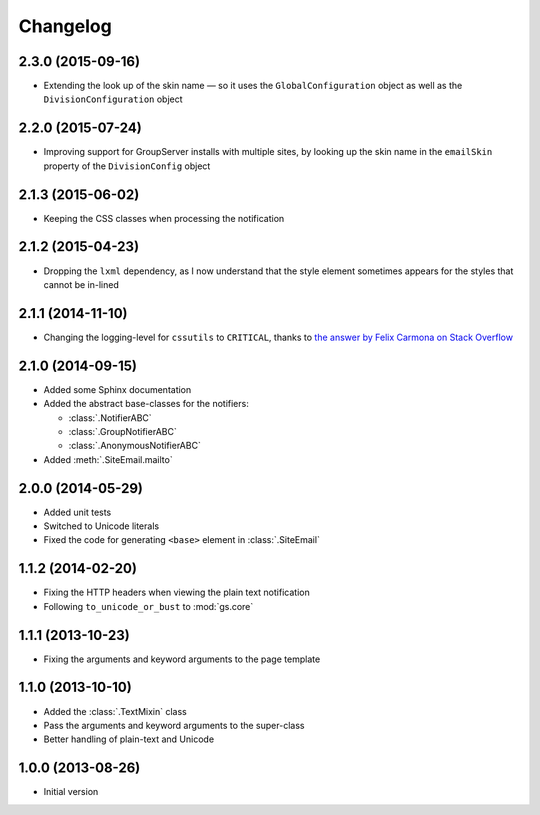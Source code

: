 Changelog
=========

2.3.0 (2015-09-16)
------------------

* Extending the look up of the skin name — so it uses the
  ``GlobalConfiguration`` object as well as the
  ``DivisionConfiguration`` object

2.2.0 (2015-07-24)
------------------

* Improving support for GroupServer installs with multiple sites,
  by looking up the skin name in the ``emailSkin`` property of
  the ``DivisionConfig`` object

2.1.3 (2015-06-02)
------------------

* Keeping the CSS classes when processing the notification

2.1.2 (2015-04-23)
------------------

* Dropping the ``lxml`` dependency, as I now understand that the
  style element sometimes appears for the styles that cannot be
  in-lined

2.1.1 (2014-11-10)
------------------

* Changing the logging-level for ``cssutils`` to ``CRITICAL``, thanks to
  `the answer by Felix Carmona on Stack Overflow`_

.. _the answer by Felix Carmona on Stack Overflow: http://stackoverflow.com/questions/20371448/stop-cssutils-from-generating-warning-messages

2.1.0 (2014-09-15)
------------------

* Added some Sphinx documentation
* Added the abstract base-classes for the notifiers:

  + :class:`.NotifierABC`
  + :class:`.GroupNotifierABC`
  + :class:`.AnonymousNotifierABC`

* Added :meth:`.SiteEmail.mailto`

2.0.0 (2014-05-29)
------------------

* Added unit tests
* Switched to Unicode literals
* Fixed the code for generating ``<base>`` element in
  :class:`.SiteEmail`

1.1.2 (2014-02-20)
------------------

* Fixing the HTTP headers when viewing the plain text
  notification
* Following ``to_unicode_or_bust`` to :mod:`gs.core`

1.1.1 (2013-10-23)
------------------

* Fixing the arguments and keyword arguments to the page
  template

1.1.0 (2013-10-10)
------------------

* Added the :class:`.TextMixin` class
* Pass the arguments and keyword arguments to the super-class
* Better handling of plain-text and Unicode

1.0.0 (2013-08-26)
------------------

* Initial version

..  LocalWords:  Changelog
